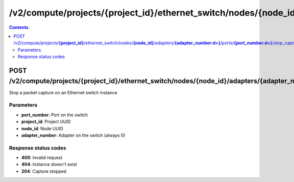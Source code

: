 /v2/compute/projects/{project_id}/ethernet_switch/nodes/{node_id}/adapters/{adapter_number:\d+}/ports/{port_number:\d+}/stop_capture
------------------------------------------------------------------------------------------------------------------------------------------

.. contents::

POST /v2/compute/projects/**{project_id}**/ethernet_switch/nodes/**{node_id}**/adapters/**{adapter_number:\d+}**/ports/**{port_number:\d+}**/stop_capture
~~~~~~~~~~~~~~~~~~~~~~~~~~~~~~~~~~~~~~~~~~~~~~~~~~~~~~~~~~~~~~~~~~~~~~~~~~~~~~~~~~~~~~~~~~~~~~~~~~~~~~~~~~~~~~~~~~~~~~~~~~~~~~~~~~~~~~~~~~~~~~~~~~~~~~~~~~~~~~
Stop a packet capture on an Ethernet switch instance

Parameters
**********
- **port_number**: Port on the switch
- **project_id**: Project UUID
- **node_id**: Node UUID
- **adapter_number**: Adapter on the switch (always 0)

Response status codes
**********************
- **400**: Invalid request
- **404**: Instance doesn't exist
- **204**: Capture stopped

